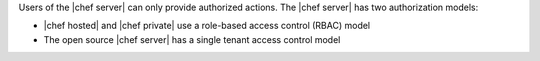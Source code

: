 .. The contents of this file are included in multiple topics.
.. This file should not be changed in a way that hinders its ability to appear in multiple documentation sets.


Users of the |chef server| can only provide authorized actions. The |chef server| has two authorization models:

* |chef hosted| and |chef private| use a role-based access control (RBAC) model
* The open source |chef server| has a single tenant access control model

